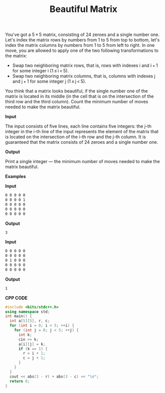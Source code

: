 #+title: Beautiful Matrix

You've got a 5 × 5 matrix, consisting of 24 zeroes and a single number one. Let's index the matrix rows by numbers from 1 to 5 from top to bottom, let's index the matrix columns by numbers from 1 to 5 from left to right. In one move, you are allowed to apply one of the two following transformations to the matrix:

  + Swap two neighboring matrix rows, that is, rows with indexes i and i + 1 for some integer i (1 ≤ i < 5).
  + Swap two neighboring matrix columns, that is, columns with indexes j and j + 1 for some integer j (1 ≤ j < 5).

You think that a matrix looks beautiful, if the single number one of the matrix is located in its middle (in the cell that is on the intersection of the third row and the third column). Count the minimum number of moves needed to make the matrix beautiful.

*Input*

The input consists of five lines, each line contains five integers: the j-th integer in the i-th line of the input represents the element of the matrix that is located on the intersection of the i-th row and the j-th column. It is guaranteed that the matrix consists of 24 zeroes and a single number one.

*Output*

Print a single integer — the minimum number of moves needed to make the matrix beautiful.

*Examples*

*Input*

#+begin_src txt
0 0 0 0 0
0 0 0 0 1
0 0 0 0 0
0 0 0 0 0
0 0 0 0 0
#+end_src

*Output*

#+begin_src txt
3
#+end_src

*Input*

#+begin_src txt
0 0 0 0 0
0 0 0 0 0
0 1 0 0 0
0 0 0 0 0
0 0 0 0 0
#+end_src

*Output*

#+begin_src txt
1
#+end_src

*CPP CODE*

#+BEGIN_SRC CPP
#include <bits/stdc++.h>
using namespace std;
int main() {
  int a[5][5], r, c;
  for (int i = 0; i < 5; ++i) {
    for (int j = 0; j < 5; ++j) {
      int k;
      cin >> k;
      a[i][j] = k;
      if (k == 1) {
        r = i + 1;
        c = j + 1;
      }
    }
  }
  cout << abs(3 - r) + abs(3 - c) << "\n";
  return 0;
}
#+END_SRC
